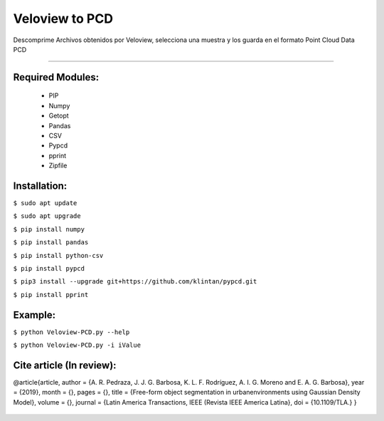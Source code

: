 ====================
Veloview to PCD
====================

Descomprime Archivos obtenidos por Veloview, selecciona una muestra y los guarda en el formato Point Cloud Data PCD

==================


Required Modules:
====================

  * PIP      
  * Numpy
  * Getopt
  * Pandas
  * CSV
  * Pypcd
  * pprint
  * Zipfile

Installation:
==============================

``$ sudo apt update``

``$ sudo apt upgrade``

``$ pip install numpy``

``$ pip install pandas``

``$ pip install python-csv``

``$ pip install pypcd``

``$ pip3 install --upgrade git+https://github.com/klintan/pypcd.git``

``$ pip install pprint``

Example:
========

``$ python Veloview-PCD.py --help``

``$ python Veloview-PCD.py -i iValue``


Cite article (In review):
========

@article{article,
author = {A. R. Pedraza, J. J. G. Barbosa, K. L. F. Rodríguez, A. I. G. Moreno and E. A. G. Barbosa},
year = {2019},
month = {},
pages = {},
title = {Free-form object segmentation in urbanenvironments using Gaussian Density Model},
volume = {},
journal = {Latin America Transactions, IEEE (Revista IEEE America Latina},
doi = {10.1109/TLA.}
}

  .. image:: https://img.shields.io/badge/license-AGPL--3-blue.png
   :target: https://www.gnu.org/licenses/agpl
   :alt: License: AGPL-3
